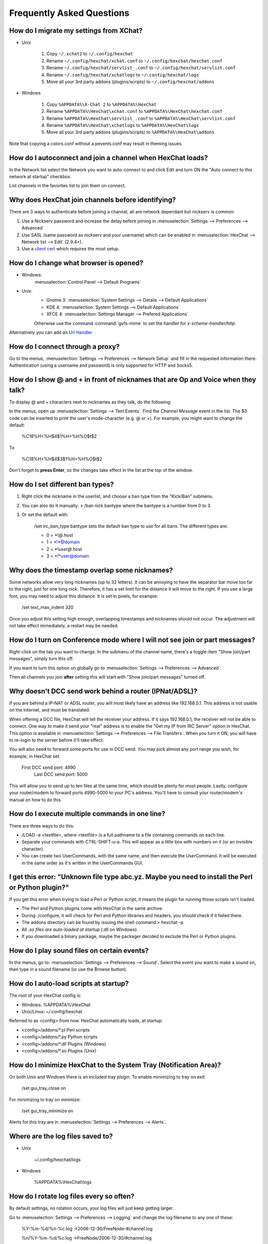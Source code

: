 Frequently Asked Questions
==========================

How do I migrate my settings from XChat?
----------------------------------------

-  Unix

    1. Copy ``~/.xchat2`` to ``~/.config/hexchat``
    2. Rename ``~/.config/hexchat/xchat.conf`` to
       ``~/.config/hexchat/hexchat.conf``
    3. Rename ``~/.config/hexchat/servlist_.conf`` to
       ``~/.config/hexchat/servlist.conf``
    4. Rename ``~/.config/hexchat/xchatlogs`` to ``~/.config/hexchat/logs``
    5. Move all your 3rd party addons (plugins/scripts) to ``~/.config/hexchat/addons``

-  Windows

    1. Copy ``%APPDATA%\X-Chat 2`` to ``%APPDATA%\HexChat``
    2. Rename ``%APPDATA%\HexChat\xchat.conf`` to
       ``%APPDATA%\HexChat\hexchat.conf``
    3. Rename ``%APPDATA%\HexChat\servlist_.conf`` to
       ``%APPDATA%\HexChat\servlist.conf``
    4. Rename ``%APPDATA%\HexChat\xchatlogs`` to ``%APPDATA%\HexChat\logs``
    5. Move all your 3rd party addons (plugins/scripts) to ``%APPDATA%\HexChat\addons``

Note that copying a colors.conf without a pevents.conf may result in theming issues.

How do I autoconnect and join a channel when HexChat loads?
-----------------------------------------------------------

In the Network list select the Network you want to auto-connect to and
click Edit and turn ON the "Auto connect to this network at startup"
checkbox.

List channels in the favorites list to join them on connect.

Why does HexChat join channels before identifying?
--------------------------------------------------

There are 3 ways to authenticate before joining a channel, all are network dependant but nickserv is common:

1. Use a Nickserv password and increase the delay before joining in :menuselection:`Settings --> Preferences --> Advanced`

2. Use SASL (same password as nickserv and your username) which can be enabled in :menuselection:`HexChat --> Network list --> Edit` (2.9.4+).

3. Use a `client cert <tips.html#custom-certificates>`_ which requires the most setup.

How do I change what browser is opened?
---------------------------------------

- Windows:
    :menuselection:`Control Panel --> Default Programs`

- Unix:
    - Gnome 3: :menuselection:`System Settings --> Details --> Default Applications`
    - KDE 4: :menuselection:`System Settings --> Default Applications`
    - XFCE 4: :menuselection:`Settings Manager --> Prefered Applications`

    Otherwise use the command :command:`gvfs-mime` to set the handler for *x-scheme-handler/http*.

Alternatively you can add an `Url Handler <settings.html#url-handlers>`_


How do I connect through a proxy?
---------------------------------

Go to the menus, :menuselection:`Settings --> Preferences --> Network Setup`
and fill in the requested information there. Authentication (using a
username and password) is only supported for HTTP and Socks5.

How do I show @ and + in front of nicknames that are Op and Voice when they talk?
---------------------------------------------------------------------------------

To display @ and + characters next to nicknames as they talk, do the
following:

In the menus, open up :menuselection:`Settings --> Text Events`. Find the *Channel
Message* event in the list. The $3 code can be inserted to print the
user's mode-character (e.g. @ or +). For example, you might want to
change the default:

    %C18%H<%H$4$1%H>%H%O$t$2

To

    %C18%H<%H$4$3$1%H>%H%O$t$2

Don't forget to **press Enter**, so the changes take effect in the list
at the top of the window.

How do I set different ban types?
---------------------------------

1. Right click the nickname in the userlist, and choose a ban type from
   the "Kick/Ban" submenu.

2. You can also do it manually: > /ban nick bantype where the bantype is
   a number from 0 to 3.
3. Or set the default with:

       /set irc\_ban\_type bantype sets the default ban type to use for
       all bans. The different types are:

       -  0 = \*!\ *@*.host
       -  1 = \*!\*@domain
       -  2 = \*!\ *user@*.host
       -  3 = \*!\*user@domain

Why does the timestamp overlap some nicknames?
----------------------------------------------

Some networks allow very long nicknames (up to 32 letters). It can be
annoying to have the separator bar move too far to the right, just for
one long nick. Therefore, it has a set limit for the distance it will
move to the right. If you use a large font, you may need to adjust this
distance. It is set in pixels, for example:

    /set text\_max\_indent 320

Once you adjust this setting high enough, overlapping timestamps and
nicknames should not occur. The adjustment will not take effect
immediately, a restart may be needed.

How do I turn on Conference mode where I will not see join or part messages?
----------------------------------------------------------------------------

Right-click on the tab you want to change. In the submenu of the channel
name, there's a toggle-item "Show join/part messages", simply turn this
off.

If you want to turn this option on globally go to :menuselection:`Settings --> Preferences --> Advanced`.

Then all channels you join **after** setting this will start with "Show
join/part messages" turned off.

Why doesn't DCC send work behind a router (IPNat/ADSL)?
-------------------------------------------------------

If you are behind a IP-NAT or ADSL router, you will most likely have an
address like 192.168.0.1. This address is not usable on the Internet,
and must be translated.

When offering a DCC file, HexChat will tell the receiver your address.
If it says 192.168.0.1, the receiver will not be able to connect. One
way to make it send your "real" address is to enable the "Get my IP from
IRC Server" option in HexChat. This option is available in :menuselection:`Settings --> Preferences -->
File Transfers`. When you turn it ON, you will have to re-login
to the server before it'll take effect.

You will also need to forward some ports for use in DCC send. You may
pick almost any port range you wish, for example, in HexChat set:

    First DCC send port: 4990
     Last DCC send port: 5000

This will allow you to send up to ten files at the same time, which
should be plenty for most people. Lastly, configure your router/modem to
forward ports 4990-5000 to your PC's address. You'll have to consult
your router/modem's manual on how to do this.

How do I execute multiple commands in one line?
-----------------------------------------------

There are three ways to do this:

-  /LOAD -e <textfile>, where <textfile> is a full pathname to a file
   containing commands on each line.

-  Separate your commands with CTRL-SHIFT-u-a. This will appear as a
   little box with numbers on it (or an invisible character).

-  You can create two UserCommands, with the same name, and then execute
   the UserCommand. It will be executed in the same order as it's
   written in the UserCommands GUI.

I get this error: "Unknown file type abc.yz. Maybe you need to install the Perl or Python plugin?"
--------------------------------------------------------------------------------------------------

If you get this error when trying to load a Perl or Python script, it
means the plugin for running those scripts isn't loaded.

-  The Perl and Python plugins come with HexChat in the same
   archive.
-  During ./configure, it will check for Perl and Python libraries and
   headers, you should check if it failed there.
-  The addons directory can be found by issuing the shell command >
   hexchat -p
-  All *.so files are auto-loaded at startup (*.dll on Windows).
-  If you downloaded a binary package, maybe the packager decided to
   exclude the Perl or Python plugins.

How do I play sound files on certain events?
--------------------------------------------

In the menus, go to: :menuselection:`Settings --> Preferences --> Sound`.
Select the event you want to make a sound on, then type in a sound
filename (or use the Browse button).

How do I auto-load scripts at startup?
--------------------------------------

The root of your HexChat config is:

-  Windows: %APPDATA%\\HexChat
-  Unix/Linux: ~/.config/hexchat

Referred to as <config> from now. HexChat automatically loads, at
startup:

-  <config>/addons/\*.pl Perl scripts
-  <config>/addons/\*.py Python scripts
-  <config>/addons/\*.dll Plugins (Windows)
-  <config>/addons/\*.so Plugins (Unix)

How do I minimize HexChat to the System Tray (Notification Area)?
-----------------------------------------------------------------

On both Unix and Windows there is an included tray plugin. To enable
minimizing to tray on exit:

    /set gui\_tray\_close on

For minimizing to tray on minimize:

    /set gui\_tray\_minimize on

Alerts for this tray are in :menuselection:`Settings --> Preferences --> Alerts`.

Where are the log files saved to?
---------------------------------

-  Unix

    ~/.config/hexchat/logs

-  Windows

    %APPDATA%\\HexChat\\logs

How do I rotate log files every so often?
-----------------------------------------

By default settings, no rotation occurs, your log files will just keep
getting larger.

Go to :menuselection:`Settings --> Preferences --> Logging` and change the
log filename to any one of these:

    %Y-%m-%d/%n-%c.log ->2006-12-30/FreeNode-#channel.log

    %n/%Y-%m-%d/%c.log ->FreeNode/2006-12-30/#channel.log

    %n/%c.log -> FreeNode/#channel.log (no rotation)

%Y, %m and %d represents the current year, month and day respectively.
%n is the network name, e.g. "FreeNode" or "UnderNet", and finally, %c
is the channel. In these examples, a new log filename and folder would
be created after midnight.

For the full list of formatting codes, please refer to the
`Unix <http://linux.die.net/man/3/strftime>`_ or
`Windows <http://msdn.microsoft.com/en-us/library/fe06s4ak(v=vs.110).aspx#languageReferenceRemarksToggle>`_
documentation on `strftime`.

Where did the Real Name field go?
---------------------------------

The Real name field used to be accessible via the Network List, which is the
very first screen that a new user sees. Newcomers, who are not familiar with
IRC terminology, might be afraid of their personal data. In order to avoid
alienating such people, we decided to remove this setting from the Network
List. Now you can access this setting under :menuselection:`Settings -->
Preferences --> Advanced` instead, or if you prefer the command line, you can
use the following command:

    /set irc\_real\_name Stewie Griffin

Why doesn't HexChat beep with beep sound alerts checked?
--------------------------------------------------------

On Windows, HexChat is using the `Default Beep` system sound for making beep alerts.
In case you don't hear beeps when alerts occur, you need to set that up to a desired
sound. To do this, go to
:menuselection:`Control Panel --> Hardware and Sound --> Change system sounds`.

.. figure:: http://i.imgur.com/DZgEJIR.png

How do I type Unicode characters?
---------------------------------
Press `Ctrl + Shift + U` at once. When you release the keys, `u` will appear in
your input box.

.. figure:: http://i.imgur.com/ztvoCwP.png

Now you can enter the 4-digit code of the desired glyph. When you're done, just
press `Space` or `Return`, and the glyph will appear as well.

.. figure:: http://i.imgur.com/Sh8QMXy.png
